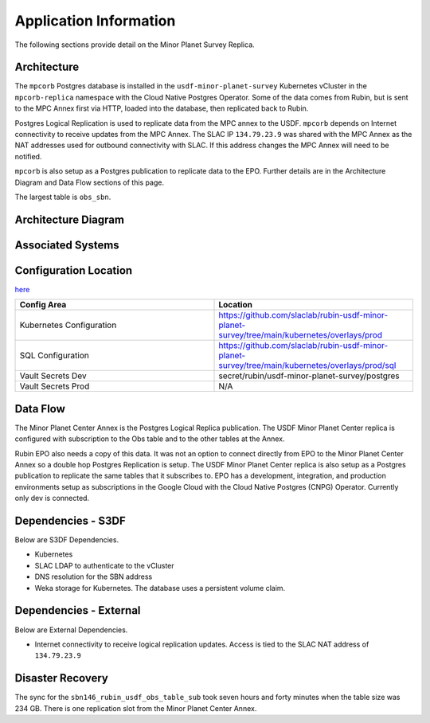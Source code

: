 #######################
Application Information
#######################

The following sections provide detail on the Minor Planet Survey Replica.

Architecture
============
.. Describe the architecture of the application including key components (e.g API servers, databases, messaging components and their roles).  Describe relevant network configuration.

The ``mpcorb`` Postgres database is installed in the ``usdf-minor-planet-survey`` Kubernetes vCluster in the ``mpcorb-replica`` namespace with the Cloud Native Postgres Operator.  Some of the data comes from Rubin, but is sent to the MPC Annex first via HTTP, loaded into the database, then replicated back to Rubin.

Postgres Logical Replication is used to replicate data from the MPC annex to the USDF. ``mpcorb`` depends on Internet connectivity to receive updates from the MPC Annex.  The SLAC IP ``134.79.23.9`` was shared with the MPC Annex as the NAT addresses used for outbound connectivity with SLAC.  If this address changes the MPC Annex will need to be notified.

``mpcorb`` is also setup as a Postgres publication to replicate data to the EPO.  Further details are in the Architecture Diagram and Data Flow sections of this page.

The largest table is ``obs_sbn``.

Architecture Diagram
====================
.. Include architecture diagram of the application either as a mermaid chart or a picture of the diagram.

.. image:: mpc-architecture.png
  :width: 1000
  :alt: Minor Planet Survey Replication Architecture

Associated Systems
==================
.. Describe other applications are associated with this applications.

Configuration Location
======================
.. Detail where the configuration is stored.  This is typically in GitHub, Kubernetes Configuration Maps, and/or Vault Secrets.

`here <https://github.com/slaclab/rubin-usdf-minor-planet-survey/tree/main/kubernetes/overlays/prod/sql>`__

.. list-table::
   :widths: 25 25
   :header-rows: 1

   * - Config Area
     - Location
   * - Kubernetes Configuration
     - https://github.com/slaclab/rubin-usdf-minor-planet-survey/tree/main/kubernetes/overlays/prod
   * - SQL Configuration
     - https://github.com/slaclab/rubin-usdf-minor-planet-survey/tree/main/kubernetes/overlays/prod/sql
   * - Vault Secrets Dev
     - secret/rubin/usdf-minor-planet-survey/postgres
   * - Vault Secrets Prod
     - N/A

Data Flow
=========
.. Describe how data flows through the system including upstream and downstream services

The Minor Planet Center Annex is the Postgres Logical Replica publication.  The USDF Minor Planet Center replica is configured with subscription to the Obs table and to the other tables at the Annex.

Rubin EPO also needs a copy of this data.  It was not an option to connect directly from EPO to the Minor Planet Center Annex so a double hop Postgres Replication is setup.  The USDF Minor Planet Center replica is also setup as a Postgres publication to replicate the same tables that it subscribes to.  EPO has a development, integration, and production environments setup as subscriptions in the Google Cloud with the Cloud Native Postgres (CNPG) Operator.  Currently only dev is connected.

Dependencies - S3DF
===================
.. Dependencies at USDF include Ceph, Weka Storage, Butler Database, LDAP, other Rubin applications, etc..  This can be none.

Below are S3DF Dependencies.

* Kubernetes
* SLAC LDAP to authenticate to the vCluster
* DNS resolution for the SBN address
* Weka storage for Kubernetes.  The database uses a persistent volume claim.

Dependencies - External
=======================
.. Dependencies on systems external to S3DF including in US DAC, France or UK DF, or other external systems.  This can be none.

Below are External Dependencies.

* Internet connectivity to receive logical replication updates.  Access is tied to the SLAC NAT address of ``134.79.23.9``

Disaster Recovery
=================
.. RTO/RPO expectations for application.

The sync for the ``sbn146_rubin_usdf_obs_table_sub`` took seven hours and forty minutes when the table size was 234 GB.  There is one replication slot from the Minor Planet Center Annex.
